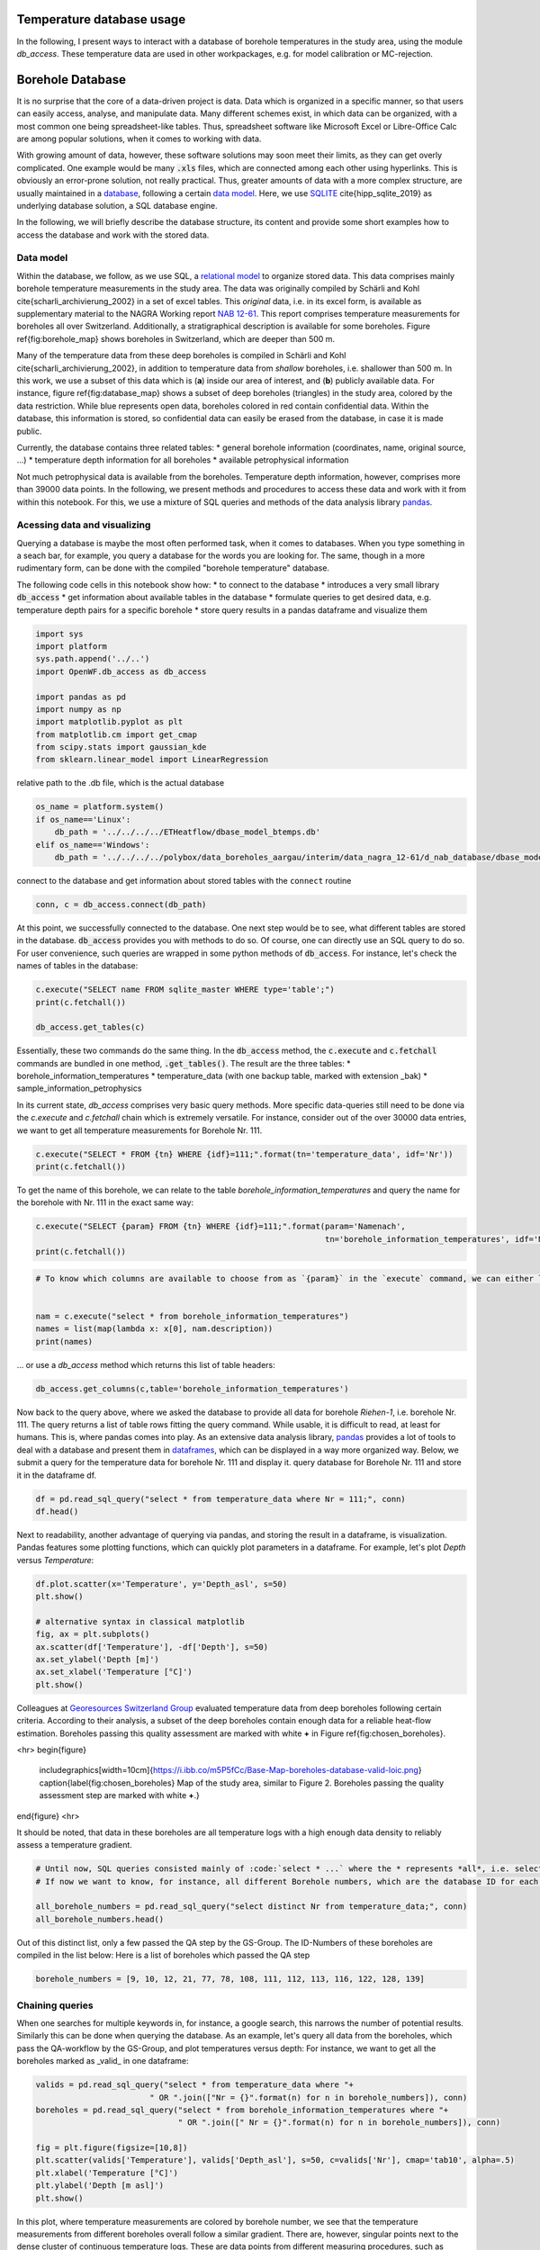 
.. DO NOT EDIT.
.. THIS FILE WAS AUTOMATICALLY GENERATED BY SPHINX-GALLERY.
.. TO MAKE CHANGES, EDIT THE SOURCE PYTHON FILE:
.. "WP1-data_analysis\WP01_borehole_database.py"
.. LINE NUMBERS ARE GIVEN BELOW.

.. only:: html

    .. note::
        :class: sphx-glr-download-link-note

        Click :ref:`here <sphx_glr_download_WP1-data_analysis_WP01_borehole_database.py>`
        to download the full example code

.. rst-class:: sphx-glr-example-title

.. _sphx_glr_WP1-data_analysis_WP01_borehole_database.py:


Temperature database usage
==========================

In the following, I present ways to interact with a database of borehole temperatures in the study area, using the module `db_access`.
These temperature data are used in other workpackages, e.g. for model calibration or MC-rejection.

.. GENERATED FROM PYTHON SOURCE LINES 12-65

Borehole Database
=================

It is no surprise that the core of a data-driven project is data. Data which is organized in a specific manner, so that users can easily access,
analyse, and manipulate data. Many different schemes exist, in which data can be organized, with a most common one being spreadsheet-like tables.
Thus, spreadsheet software like Microsoft Excel or Libre-Office Calc are among popular solutions, when it comes to working with data.

With growing amount of data, however, these software solutions may soon meet their limits, as they can get overly complicated. One example would be many :code:`.xls` files,
which are connected among each other using hyperlinks. This is obviously an error-prone solution, not really practical. Thus, greater amounts of data with a more complex structure,
are usually maintained in a `database <https://en.wikipedia.org/wiki/Database>`_, following a certain `data model <https://en.wikipedia.org/wiki/Data_model>`_.
Here, we use `SQLITE <https://www.sqlite.org/index.html>`_ \cite{hipp_sqlite_2019} as underlying database solution, a SQL database engine.

In the following, we will briefly describe the database structure, its content and provide some short examples how to access the database and work with the stored data.

Data model
----------

Within the database, we follow, as we use SQL, a `relational model <https://en.wikipedia.org/wiki/Relational_model>`_ to organize stored data.
This data comprises mainly borehole temperature measurements in the study area. The data was originally compiled by Schärli and Kohl \cite{scharli_archivierung_2002} in a set of excel tables. 
This *original* data, i.e. in its excel form, is available as supplementary material to the NAGRA Working report
`NAB 12-61 <https://www.nagra.ch/de/cat/publikationen/arbeitsberichte-nabs/nabs-2012/downloadcenter.htm>`_. 
This report comprises temperature measurements for boreholes all over Switzerland. Additionally, a stratigraphical description is available for some boreholes. 
Figure \ref{fig:borehole_map} shows boreholes in Switzerland, which are deeper than 500 m. 


Many of the temperature data from these deep boreholes is compiled in Schärli and Kohl \cite{scharli_archivierung_2002}, in addition to temperature data from *shallow* boreholes, i.e. shallower than 500 m.
In this work, we use a subset of this data which is (**a**) inside our area of interest, and (**b**) publicly available data. 
For instance, figure \ref{fig:database_map} shows a subset of deep boreholes (triangles) in the study area, colored by the data restriction. 
While blue represents open data, boreholes colored in red contain confidential data. Within the database, this information is stored, so confidential data can easily be erased from the database, 
in case it is made public.


Currently, the database contains three related tables:
* general borehole information (coordinates, name, original source, ...)  
* temperature depth information for all boreholes  
* available petrophysical information  

Not much petrophysical data is available from the boreholes. Temperature depth information, however, comprises more than 39000 data points. 
In the following, we present methods and procedures to access these data and work with it from within this notebook. For this, we use a mixture of SQL queries and methods of the data analysis library 
`pandas <https://pandas.pydata.org/>`_. 

Acessing data and visualizing
-----------------------------
Querying a database is maybe the most often performed task, when it comes to databases. When you type something in a seach bar, for example, you query a database for the words you are looking for. 
The same, though in a more rudimentary form, can be done with the compiled "borehole temperature" database. 

The following code cells in this notebook show how:
* to connect to the database  
* introduces a very small library :code:`db_access`
* get information about available tables in the database
* formulate queries to get desired data, e.g. temperature depth pairs for a specific borehole
* store query results in a pandas dataframe and visualize them  


.. GENERATED FROM PYTHON SOURCE LINES 65-78

.. code-block:: default

    import sys
    import platform
    sys.path.append('../..')
    import OpenWF.db_access as db_access

    import pandas as pd
    import numpy as np
    import matplotlib.pyplot as plt
    from matplotlib.cm import get_cmap
    from scipy.stats import gaussian_kde
    from sklearn.linear_model import LinearRegression









.. GENERATED FROM PYTHON SOURCE LINES 79-80

relative path to the .db file, which is the actual database

.. GENERATED FROM PYTHON SOURCE LINES 80-87

.. code-block:: default

    os_name = platform.system()
    if os_name=='Linux':
        db_path = '../../../../ETHeatflow/dbase_model_btemps.db'
    elif os_name=='Windows':
        db_path = '../../../../polybox/data_boreholes_aargau/interim/data_nagra_12-61/d_nab_database/dbase_model_btemps.db'









.. GENERATED FROM PYTHON SOURCE LINES 88-89

connect to the database and get information about stored tables with the ``connect`` routine

.. GENERATED FROM PYTHON SOURCE LINES 89-92

.. code-block:: default


    conn, c = db_access.connect(db_path)








.. GENERATED FROM PYTHON SOURCE LINES 93-96

At this point, we successfully connected to the database. One next step would be to see, what different tables are stored in the database. :code:`db_access` provides you with methods to do so. 
Of course, one can directly use an SQL query to do so. For user convenience, such queries are wrapped in some python methods of :code:`db_access`. 
For instance, let's check the names of tables in the database:

.. GENERATED FROM PYTHON SOURCE LINES 96-102

.. code-block:: default


    c.execute("SELECT name FROM sqlite_master WHERE type='table';")
    print(c.fetchall())

    db_access.get_tables(c)





.. rst-class:: sphx-glr-script-out

 Out:

 .. code-block:: none

    [('sample_information_petrophysics',), ('borehole_information_temperatures',), ('temperature_data_empty_depthasl',), ('temperature_data_bak',), ('temperature_data',)]

    [('sample_information_petrophysics',), ('borehole_information_temperatures',), ('temperature_data_empty_depthasl',), ('temperature_data_bak',), ('temperature_data',)]



.. GENERATED FROM PYTHON SOURCE LINES 103-111

Essentially, these two commands do the same thing. In the :code:`db_access` method, the :code:`c.execute` and :code:`c.fetchall` commands are bundled in one method, :code:`.get_tables()`. 
The result are the three tables:  
* borehole_information_temperatures  
* temperature_data (with one backup table, marked with extension \_bak)  
* sample_information_petrophysics  

In its current state, `db_access` comprises very basic query methods. More specific data-queries still need to be done via the `c.execute` and `c.fetchall` chain which is extremely versatile.  
For instance, consider out of the over 30000 data entries, we want to get all temperature measurements for Borehole Nr. 111. 

.. GENERATED FROM PYTHON SOURCE LINES 111-115

.. code-block:: default


    c.execute("SELECT * FROM {tn} WHERE {idf}=111;".format(tn='temperature_data', idf='Nr'))
    print(c.fetchall())





.. rst-class:: sphx-glr-script-out

 Out:

 .. code-block:: none

    [(8.74, 2.12, 111, 1, '1988', 'BHT', 5026, 273.88), (31.05, 597.52, 111, 1, '1988', 'BHT', 5027, -321.52), (56.13, 1180.85, 111, 1, '1988', 'BHT', 5028, -904.8499999999999), (71.59, 1533.38, 111, 1, '1988', 'BHT', 5029, -1257.38)]




.. GENERATED FROM PYTHON SOURCE LINES 116-117

To get the name of this borehole, we can relate to the table *borehole_information_temperatures* and query the name for the borehole with Nr. 111 in the exact same way:

.. GENERATED FROM PYTHON SOURCE LINES 117-122

.. code-block:: default


    c.execute("SELECT {param} FROM {tn} WHERE {idf}=111;".format(param='Namenach',
                                                                 tn='borehole_information_temperatures', idf='Nr'))
    print(c.fetchall())





.. rst-class:: sphx-glr-script-out

 Out:

 .. code-block:: none

    [('Riehen-1',)]




.. GENERATED FROM PYTHON SOURCE LINES 123-131

.. code-block:: default


    # To know which columns are available to choose from as `{param}` in the `execute` command, we can either list names fetched by an `execute` command:


    nam = c.execute("select * from borehole_information_temperatures")
    names = list(map(lambda x: x[0], nam.description))
    print(names)





.. rst-class:: sphx-glr-script-out

 Out:

 .. code-block:: none

    ['NagraID', 'NagraBohr', 'Nr', 'Namenach', 'Land', 'X', 'Y', 'Z', 'H', 'Messart', 'Bereichob', 'Bereichun', '#', 'Qualitaet', 'Jahr', 'Geo', 'Zweck', 'Original-', 'Bemerkungen', 'Confidential', 'Notiz', 'ID']




.. GENERATED FROM PYTHON SOURCE LINES 132-133

... or use a `db_access` method which returns this list of table headers:

.. GENERATED FROM PYTHON SOURCE LINES 133-138

.. code-block:: default



    db_access.get_columns(c,table='borehole_information_temperatures')






.. rst-class:: sphx-glr-script-out

 Out:

 .. code-block:: none


    ['NagraID', 'NagraBohr', 'Nr', 'Namenach', 'Land', 'X', 'Y', 'Z', 'H', 'Messart', 'Bereichob', 'Bereichun', '#', 'Qualitaet', 'Jahr', 'Geo', 'Zweck', 'Original-', 'Bemerkungen', 'Confidential', 'Notiz', 'ID']



.. GENERATED FROM PYTHON SOURCE LINES 139-144

Now back to the query above, where we asked the database to provide all data for borehole *Riehen-1*, i.e. borehole Nr. 111. The query returns a list of table rows fitting the query command. 
While usable, it is difficult to read, at least for humans. This is, where pandas comes into play. As an extensive data analysis library, `pandas <https://pandas.pydata.org/>`_ provides a lot of tools 
to deal with a database and present them in `dataframes <https://pandas.pydata.org/pandas-docs/stable/reference/api/pandas.DataFrame.html>`_, which can be displayed in a way more organized way. 
Below, we submit a query for the temperature data for borehole Nr. 111 and display it.
query database for Borehole Nr. 111 and store it in the dataframe df.

.. GENERATED FROM PYTHON SOURCE LINES 144-148

.. code-block:: default


    df = pd.read_sql_query("select * from temperature_data where Nr = 111;", conn)
    df.head()






.. raw:: html

    <div class="output_subarea output_html rendered_html output_result">
    <div>
    <style scoped>
        .dataframe tbody tr th:only-of-type {
            vertical-align: middle;
        }

        .dataframe tbody tr th {
            vertical-align: top;
        }

        .dataframe thead th {
            text-align: right;
        }
    </style>
    <table border="1" class="dataframe">
      <thead>
        <tr style="text-align: right;">
          <th></th>
          <th>Temperature</th>
          <th>Depth</th>
          <th>Nr</th>
          <th>Run</th>
          <th>Datum</th>
          <th>Method</th>
          <th>Measurement_ID</th>
          <th>Depth_asl</th>
        </tr>
      </thead>
      <tbody>
        <tr>
          <th>0</th>
          <td>8.74</td>
          <td>2.12</td>
          <td>111</td>
          <td>1</td>
          <td>1988</td>
          <td>BHT</td>
          <td>5026</td>
          <td>273.88</td>
        </tr>
        <tr>
          <th>1</th>
          <td>31.05</td>
          <td>597.52</td>
          <td>111</td>
          <td>1</td>
          <td>1988</td>
          <td>BHT</td>
          <td>5027</td>
          <td>-321.52</td>
        </tr>
        <tr>
          <th>2</th>
          <td>56.13</td>
          <td>1180.85</td>
          <td>111</td>
          <td>1</td>
          <td>1988</td>
          <td>BHT</td>
          <td>5028</td>
          <td>-904.85</td>
        </tr>
        <tr>
          <th>3</th>
          <td>71.59</td>
          <td>1533.38</td>
          <td>111</td>
          <td>1</td>
          <td>1988</td>
          <td>BHT</td>
          <td>5029</td>
          <td>-1257.38</td>
        </tr>
      </tbody>
    </table>
    </div>
    </div>
    <br />
    <br />

.. GENERATED FROM PYTHON SOURCE LINES 149-151

Next to readability, another advantage of querying via pandas, and storing the result in a dataframe, is visualization. Pandas features some plotting functions, which can quickly plot parameters in a 
dataframe. For example, let's plot `Depth` versus `Temperature`:

.. GENERATED FROM PYTHON SOURCE LINES 151-162

.. code-block:: default


    df.plot.scatter(x='Temperature', y='Depth_asl', s=50)
    plt.show()

    # alternative syntax in classical matplotlib
    fig, ax = plt.subplots()
    ax.scatter(df['Temperature'], -df['Depth'], s=50)
    ax.set_ylabel('Depth [m]')
    ax.set_xlabel('Temperature [°C]')
    plt.show()




.. rst-class:: sphx-glr-horizontal


    *

      .. image:: /WP1-data_analysis/images/sphx_glr_WP01_borehole_database_001.png
          :alt: WP01 borehole database
          :class: sphx-glr-multi-img

    *

      .. image:: /WP1-data_analysis/images/sphx_glr_WP01_borehole_database_002.png
          :alt: WP01 borehole database
          :class: sphx-glr-multi-img





.. GENERATED FROM PYTHON SOURCE LINES 163-175

Colleagues at `Georesources Switzerland Group <https://georessourcen.ethz.ch/en/#georesources-switzerland>`_ evaluated temperature data from deep boreholes following certain criteria. 
According to their analysis, a subset of the deep boreholes contain enough data for a reliable heat-flow estimation. Boreholes passing this quality assessment are marked with white **+** 
in Figure \ref{fig:chosen_boreholes}. 

<hr>
\begin{figure}
    \includegraphics[width=10cm]{https://i.ibb.co/m5P5fCc/Base-Map-boreholes-database-valid-loic.png}
    \caption{\label{fig:chosen_boreholes} Map of the study area, similar to Figure 2. Boreholes passing the quality assessment step are marked with white **+**.}
\end{figure}
<hr>

It should be noted, that data in these boreholes are all temperature logs with a high enough data density to reliably assess a temperature gradient.

.. GENERATED FROM PYTHON SOURCE LINES 175-182

.. code-block:: default


    # Until now, SQL queries consisted mainly of :code:`select * ...` where the * represents *all*, i.e. selecting everything (similar to an `ls *` listing every content of a folder in bash). 
    # If now we want to know, for instance, all different Borehole numbers, which are the database ID for each borehole, we can use `select distinct ...`.

    all_borehole_numbers = pd.read_sql_query("select distinct Nr from temperature_data;", conn)
    all_borehole_numbers.head()






.. raw:: html

    <div class="output_subarea output_html rendered_html output_result">
    <div>
    <style scoped>
        .dataframe tbody tr th:only-of-type {
            vertical-align: middle;
        }

        .dataframe tbody tr th {
            vertical-align: top;
        }

        .dataframe thead th {
            text-align: right;
        }
    </style>
    <table border="1" class="dataframe">
      <thead>
        <tr style="text-align: right;">
          <th></th>
          <th>Nr</th>
        </tr>
      </thead>
      <tbody>
        <tr>
          <th>0</th>
          <td>3</td>
        </tr>
        <tr>
          <th>1</th>
          <td>4</td>
        </tr>
        <tr>
          <th>2</th>
          <td>6</td>
        </tr>
        <tr>
          <th>3</th>
          <td>9</td>
        </tr>
        <tr>
          <th>4</th>
          <td>10</td>
        </tr>
      </tbody>
    </table>
    </div>
    </div>
    <br />
    <br />

.. GENERATED FROM PYTHON SOURCE LINES 183-185

Out of this distinct list, only a few passed the QA step by the GS-Group. The ID-Numbers of these boreholes are compiled in the list below:
Here is a list of boreholes which passed the QA step

.. GENERATED FROM PYTHON SOURCE LINES 185-188

.. code-block:: default


    borehole_numbers = [9, 10, 12, 21, 77, 78, 108, 111, 112, 113, 116, 122, 128, 139]








.. GENERATED FROM PYTHON SOURCE LINES 189-194

Chaining queries
----------------
When one searches for multiple keywords in, for instance, a google search, this narrows the number of potential results. Similarly this can be done when querying the database. 
As an example, let's query all data from the boreholes, which pass the QA-workflow by the GS-Group, and plot temperatures versus depth:
For instance, we want to get all the boreholes marked as _valid_ in one dataframe:

.. GENERATED FROM PYTHON SOURCE LINES 194-206

.. code-block:: default


    valids = pd.read_sql_query("select * from temperature_data where "+
                            " OR ".join(["Nr = {}".format(n) for n in borehole_numbers]), conn)
    boreholes = pd.read_sql_query("select * from borehole_information_temperatures where "+
                                  " OR ".join([" Nr = {}".format(n) for n in borehole_numbers]), conn)

    fig = plt.figure(figsize=[10,8])
    plt.scatter(valids['Temperature'], valids['Depth_asl'], s=50, c=valids['Nr'], cmap='tab10', alpha=.5)
    plt.xlabel('Temperature [°C]')
    plt.ylabel('Depth [m asl]')
    plt.show()




.. image:: /WP1-data_analysis/images/sphx_glr_WP01_borehole_database_003.png
    :alt: WP01 borehole database
    :class: sphx-glr-single-img





.. GENERATED FROM PYTHON SOURCE LINES 207-217

In this plot, where temperature measurements are colored by borehole number, we see that the temperature measurements from different boreholes overall follow a similar gradient. 
There are, however, singular points next to the dense cluster of continuous temperature logs. These are data points from different measuring procedures, such as **B**ottom **H**ole **T**emperatures (BHTs).  
If one would like to include *only* temperature logs in a database query, this can easily be done by extending the above chained query command with an `AND` keyword, so that a query would read:  

.. code-block:: SQL  

   SELECT * FROM temperature_data WHERE Method = 'HRT' AND (Nr = ? OR Nr = ? OR ...);


This method essentially queries if a temperature measurement belongs to a borehole with the number specified in our `borehole_numbers` list, and if the measurement method is HRT.

.. GENERATED FROM PYTHON SOURCE LINES 217-230

.. code-block:: default


    valids = pd.read_sql_query("SELECT * FROM temperature_data WHERE Method = 'HRT' AND ("+
                            " OR ".join(["Nr = {}".format(n) for n in borehole_numbers])+")", conn)
    boreholes = pd.read_sql_query("select * from borehole_information_temperatures where "+
                                  " OR ".join([" Nr = {}".format(n) for n in borehole_numbers]), conn)


    fig = plt.figure(figsize=[10,8])
    plt.scatter(valids['Temperature'], valids['Depth_asl'], s=50, c=valids['Nr'], cmap='tab10', alpha=.5)
    plt.xlabel('Temperature [°C]')
    plt.ylabel('Depth [m asl]')
    plt.show()




.. image:: /WP1-data_analysis/images/sphx_glr_WP01_borehole_database_004.png
    :alt: WP01 borehole database
    :class: sphx-glr-single-img





.. GENERATED FROM PYTHON SOURCE LINES 231-235

This leaves all log measurements and sorts out BHT values, for instance. While `AND`, `OR` are the standard expressions for specifying different queries to be matched, 
there are many more useful query statements. There are multiple resources to list available SQL commands and queries, e.g. 
on `codeacademy <https://www.codecademy.com/learn/learn-sql/modules/learn-sql-queries/reference>`_ or on `bitdegree <https://www.bitdegree.org/learn/sql-commands-list>`_.  
To better distinguish the boreholes, let's add a legend to the plot.

.. GENERATED FROM PYTHON SOURCE LINES 235-251

.. code-block:: default


    name = "Paired"
    cmap = get_cmap(name)  # type: matplotlib.colors.ListedColormap
    colors = cmap.colors  # type: list

    fig, ax = plt.subplots(figsize=[16,12])
    ax.set_prop_cycle(color=colors)
    for i in borehole_numbers:
        info = pd.read_sql_query("select * from borehole_information_temperatures where Nr = {}".format(i), conn)
        df = pd.read_sql_query("select * from temperature_data where Nr = {} and Method = 'HRT';".format(i), conn)
        ax.plot(df['Temperature'], -df['Depth']+info['Z'][0], '^', label=info['Namenach'][0], alpha=.6)
    ax.set_ylabel('depth [m]')
    ax.set_title('temperature [°C]')
    ax.legend(loc='upper right',bbox_to_anchor=(1.32, 1.01),ncol=1)
    ax.xaxis.tick_top()




.. image:: /WP1-data_analysis/images/sphx_glr_WP01_borehole_database_005.png
    :alt: temperature [°C]
    :class: sphx-glr-single-img





.. GENERATED FROM PYTHON SOURCE LINES 252-269

A word on data distribution  
---------------------------

Until now, this notebook mainly dealt with the technical aspects of working with a database. It should provide the basic tools to perform actual analysis on the stored data. 
In preparation for another notebook, we analyse the distribution of data, to answer for example the question: *How probable is a temperature of X °C at a certain depth of Y km, according to our data?*  
This may be done with another query, yielding all temperatures in a pre-defined depth bracket, for example. Another method for a quick estimate of data distribution is, to calculate 
the `Kernel Density Estimate <https://mathisonian.github.io/kde/>`_) which, as the name says, is an estimate of a function underlying a certain distribution. Mathematically, it can be written as:  

$$ f(x) = \sum_i K \bigg(\frac{x-i}{bw}\bigg) $$ 

Where $K$ is the *Kernel* or *Kernel function*, and $bw$ the *bandwidth*. The higher the bandwith, the smoother the resulting KDE, as it controls the distance, at which data points contribute to the 
current KDE-value. That is, a smaller bandwidth yields a more erratic KDE, while a high bandwidth value yields a smooth, yet shallower KDE where more distant points are taken into account.  

Here, we use the `scipy <https://docs.scipy.org/doc/scipy/reference/generated/scipy.stats.gaussian_kde.html>`_ implementation of a gaussian KDE. This means, $K$ is a gaussian Kernel. 
The bandwidth is estimated using a Scott estimate \cite{scott1979}, which automatically estimates an appropriate bandwidth. 

In the following lines, we set up a linear regression through all borehole data and visualize the data distribution by coloring the data by their KDE value:

.. GENERATED FROM PYTHON SOURCE LINES 269-298

.. code-block:: default


    xreg = valids['Temperature'].values.reshape(-1,1)
    yreg = valids['Depth_asl'].values
    reg = LinearRegression().fit(xreg,yreg)

    r_sc = reg.score(xreg, yreg)
    print('coefficient of determination:', r_sc)

    print('intercept:', reg.intercept_)

    print('slope:', reg.coef_)


    xy = np.vstack([valids['Temperature'], valids['Depth_asl']])
    z = gaussian_kde(xy)(xy)
    xreg = np.linspace(10,110,100)
    yreg = reg.coef_[0] * xreg + reg.intercept_

    # sphinx_gallery_thumbnail_number = 6
    fig, ax = plt.subplots(figsize=[16,10])

    cs = ax.scatter(valids['Temperature'], valids['Depth_asl'], c=z, s=70, alpha=.3, label='data')
    ax.plot(xreg, yreg, 'k--', linewidth=3, label='regression')
    ax.set_ylabel('depth [m a.s.l.]')
    ax.set_title('temperature [°C]')
    ax.xaxis.tick_top()
    ax.text(88, 200, 'grad T = {:.3f} K/km'.format(np.abs(reg.coef_[0])), fontsize=18)
    ax.legend()
    plt.show()



.. image:: /WP1-data_analysis/images/sphx_glr_WP01_borehole_database_006.png
    :alt: temperature [°C]
    :class: sphx-glr-single-img


.. rst-class:: sphx-glr-script-out

 Out:

 .. code-block:: none

    coefficient of determination: 0.919941448842173
    intercept: 734.2354941567851
    slope: [-26.74206681]




.. GENERATED FROM PYTHON SOURCE LINES 299-313

As to be expected from averaging temperature-depth data from multiple boreholes, the resulting temperature gradient reflects a normal continental temperature gradient. 
This indicates, that there is no regional-scale source which would act as a heat-source and would thus regionally increase temperature gradients, and by that the (conductive) heat flow. 
Further, the majority of data can be found between 600 m and 1000 m depth between 50 °C and 60 °C. 
It should be noted, that the kind of borehole has to be considered, when looking at data distribution. 
If borehole heat exchangers (BHE) are incorporated in the database, the most data will be at shallower depths, as BHEs usually extend to depths of around 200 m.  

One last information about databases
------------------------------------
In this notebook, we worked with an SQL-database. This includes the standard steps of:  
* connecting to a database 
* querying data from the database 
* analyzing data, adding / manipulating data, ...
* closing the database
The last thing is important, as unexpected closure of non-closed databases may potentially corrupt them. So, the last step in working with the database is close it, as done in the following cell:

.. GENERATED FROM PYTHON SOURCE LINES 313-317

.. code-block:: default


    c.close()
    conn.close()









.. rst-class:: sphx-glr-timing

   **Total running time of the script:** ( 0 minutes  2.960 seconds)


.. _sphx_glr_download_WP1-data_analysis_WP01_borehole_database.py:


.. only :: html

 .. container:: sphx-glr-footer
    :class: sphx-glr-footer-example



  .. container:: sphx-glr-download sphx-glr-download-python

     :download:`Download Python source code: WP01_borehole_database.py <WP01_borehole_database.py>`



  .. container:: sphx-glr-download sphx-glr-download-jupyter

     :download:`Download Jupyter notebook: WP01_borehole_database.ipynb <WP01_borehole_database.ipynb>`


.. only:: html

 .. rst-class:: sphx-glr-signature

    `Gallery generated by Sphinx-Gallery <https://sphinx-gallery.github.io>`_
